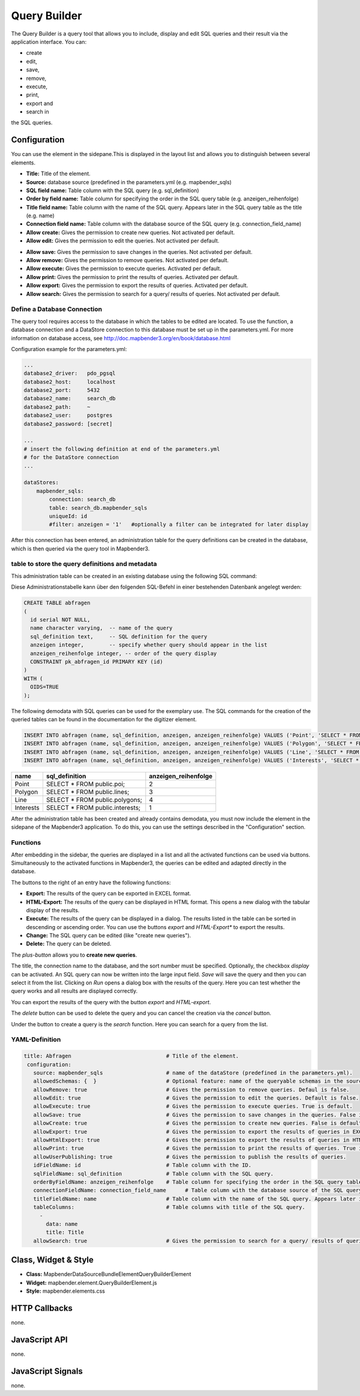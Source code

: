 .. _query_builder:

Query Builder 
**************

The Query Builder  is a query tool that allows you to include, display and edit SQL queries and their result via the application interface.
You can:

* create
* edit,
* save, 
* remove,
* execute, 
* print,
* export and
* search in

the SQL queries.


Configuration
=============


.. image:: ../../../../../figures/query_builder_configuration_1.png
     :scale: 80

You can use the element in the sidepane.This is displayed in the layout list and allows you to distinguish between several elements.

* **Title:** Title of the element.
* **Source:** database source (predefined in the parameters.yml (e.g. mapbender_sqls)
* **SQL field name:** Table column with the SQL query (e.g. sql_definition)
* **Order by field name:** Table column for specifying the order in the SQL query table (e.g. anzeigen_reihenfolge)
* **Title field name:** Table column with the name of the SQL query. Appears later in the SQL query table as the title (e.g. name)
* **Connection field name:** Table column with the database source of the SQL query (e.g. connection_field_name)
* **Allow create:** Gives the permission to create new queries. Not activated per default. 
* **Allow edit:** Gives the permission to edit the queries. Not activated per default.


.. image:: ../../../../../figures/query_builder_configuration_2.png
     :scale: 80

* **Allow save:** Gives the permission to save changes in the queries. Not activated per default.
* **Allow remove:** Gives the permission to remove queries. Not activated per default.
* **Allow execute:** Gives the permission to execute queries. Activated per default.
* **Allow print:** Gives the permission to print the results of queries. Activated per default.
* **Allow export:** Gives the permission to export the results of queries. Activated per default.
* **Allow search:** Gives the permission to search for a query/ results of queries. Not activated per default.

Define a Database Connection
-----------------------------

The query tool requires access to the database in which the tables to be edited are located. 
To use the function, a database connection and a DataStore connection to this database must be set up in the parameters.yml.
For more information on database access, see http://doc.mapbender3.org/en/book/database.html

Configuration example for the parameters.yml:

.. code-block:: yaml

    ...
    database2_driver:   pdo_pgsql
    database2_host:     localhost
    database2_port:     5432
    database2_name:     search_db
    database2_path:     ~
    database2_user:     postgres
    database2_password: [secret]
    
    ...
    # insert the following definition at end of the parameters.yml              
    # for the DataStore connection
    ...

    dataStores:
        mapbender_sqls:
            connection: search_db
            table: search_db.mapbender_sqls
            uniqueId: id
            #filter: anzeigen = '1'   #optionally a filter can be integrated for later display

After this connection has been entered, an administration table for the query definitions can be created in the database, 
which is then queried via the query tool in Mapbender3.

table to store the query definitions and metadata
--------------------------------------------------

This administration table can be created in an existing database using the following SQL command:

.. image:: ../../../../../figures/query_builder_abfrage_tabelle.png
     :scale: 80

Diese Administrationstabelle kann über den folgenden SQL-Befehl in einer bestehenden Datenbank angelegt werden: 

.. code-block:: yaml

    CREATE TABLE abfragen
    ( 
      id serial NOT NULL,   
      name character varying,  -- name of the query
      sql_definition text,     -- SQL definition for the query
      anzeigen integer,        -- specify whether query should appear in the list
      anzeigen_reihenfolge integer, -- order of the query display
      CONSTRAINT pk_abfragen_id PRIMARY KEY (id)
    )
    WITH (
      OIDS=TRUE
    );


The following demodata with SQL queries can be used for the exemplary use.
The SQL commands for the creation of the queried tables can be found in the documentation for the digitizer element.

.. code-block:: yaml
                
    INSERT INTO abfragen (name, sql_definition, anzeigen, anzeigen_reihenfolge) VALUES ('Point', 'SELECT * FROM public.poi;', NULL, 2);
    INSERT INTO abfragen (name, sql_definition, anzeigen, anzeigen_reihenfolge) VALUES ('Polygon', 'SELECT * FROM public.polygon;', NULL, 3);
    INSERT INTO abfragen (name, sql_definition, anzeigen, anzeigen_reihenfolge) VALUES ('Line', 'SELECT * FROM public.line;', NULL, 4);
    INSERT INTO abfragen (name, sql_definition, anzeigen, anzeigen_reihenfolge) VALUES ('Interests', 'SELECT * FROM public.interests;', NULL, 1);

+------------+---------------------------------+----------------------+
|    name    |         sql_definition          | anzeigen_reihenfolge |
+============+=================================+======================+
|    Point   | SELECT * FROM public.poi;       |          2           |
+------------+---------------------------------+----------------------+
|  Polygon   | SELECT * FROM public.lines;     |          3           |
+------------+---------------------------------+----------------------+
|    Line    | SELECT * FROM public.polygons;  |          4           |
+------------+---------------------------------+----------------------+
| Interests  | SELECT * FROM public.interests; |          1           |
+------------+---------------------------------+----------------------+

After the administration table has been created and already contains demodata, you must now include the element in the sidepane of the Mapbender3 application. 
To do this, you can use the settings described in the "Configuration" section.


Functions
-----------

After embedding in the sidebar, the queries are displayed in a list and all the activated functions can be used via buttons.
Simultaneously to the activated functions in Mapbender3, the queries can be edited and adapted directly in the database.

.. image:: ../../../../../figures/query_builder_sidepane.png
     :scale: 80

The buttons to the right of an entry have the following functions:

* **Export:** The results of the query can be exported in EXCEL format.
* **HTML-Export:**  The results of the query can be displayed in HTML format. This opens a new dialog with the tabular display of the results.
* **Execute:** The results of the query can be displayed in a dialog. The results listed in the table can be sorted in descending or ascending order. You can use the buttons *export* and *HTML-Export** to export the results.
* **Change:** The SQL query can be edited (like "create new queries"). 
* **Delete:** The query can be deleted.

.. image:: ../../../../../figures/query_builder_buttons.png
     :scale: 80

The *plus-button* allows you to **create new queries**. 

.. image:: ../../../../../figures/query_builder.png
     :scale: 80

The title, the connection name to the database, and the sort number must be specified. Optionally, the checkbox *display* can be activated.
An SQL query can now be written into the large input field. *Save* will save the query and then you can select it from the list. 
Clicking on *Run* opens a dialog box with the results of the query. Here you can test whether the query works and all results are displayed correctly.

.. image:: ../../../../../figures/query_builder_anzeige.png
     :scale: 80

You can export the results of the query with the button *export* and *HTML-export*. 

The *delete* button can be used to delete the query and you can cancel the creation via the *cancel* button.

Under the button to create a query is the *search* function. Here you can search for a query from the list. 


YAML-Definition
-----------------

.. code-block:: yaml
                
 title: Abfragen                              # Title of the element.
  configuration:
    source: mapbender_sqls                    # name of the dataStore (predefined in the parameters.yml).
    allowedSchemas: {  }                      # Optional feature: name of the queryable schemas in the source, like public. 
    allowRemove: true                         # Gives the permission to remove queries. Defaul is false.
    allowEdit: true                           # Gives the permission to edit the queries. Default is false.
    allowExecute: true                        # Gives the permission to execute queries. True is default.
    allowSave: true                           # Gives the permission to save changes in the queries. False is default.
    allowCreate: true                         # Gives the permission to create new queries. False is default.
    allowExport: true                         # Gives the permission to export the results of queries in EXCEL format. True is default.
    allowHtmlExport: true                     # Gives the permission to export the results of queries in HTML format. True is default.
    allowPrint: true                          # Gives the permission to print the results of queries. True is default.
    allowUserPublishing: true                 # Gives the permission to publish the results of queries.
    idFieldName: id                           # Table column with the ID.
    sqlFieldName: sql_definition              # Table column with the SQL query.
    orderByFieldName: anzeigen_reihenfolge    # Table column for specifying the order in the SQL query table. 
    connectionFieldName: connection_field_name      # Table column with the database source of the SQL query. 
    titleFieldName: name                      # Table column with the name of the SQL query. Appears later in the SQL query table as the title.
    tableColumns:                             # Table columns with title of the SQL query.
      -
        data: name
        title: Title
    allowSearch: true                         # Gives the permission to search for a query/ results of queries. False is default.


Class, Widget & Style
======================

* **Class:** Mapbender\DataSourceBundle\Element\QueryBuilderElement
* **Widget:** mapbender.element.QueryBuilderElement.js
* **Style:** mapbender.elements.css


HTTP Callbacks
==============

none.

JavaScript API
==============

none.


JavaScript Signals
==================

none.
